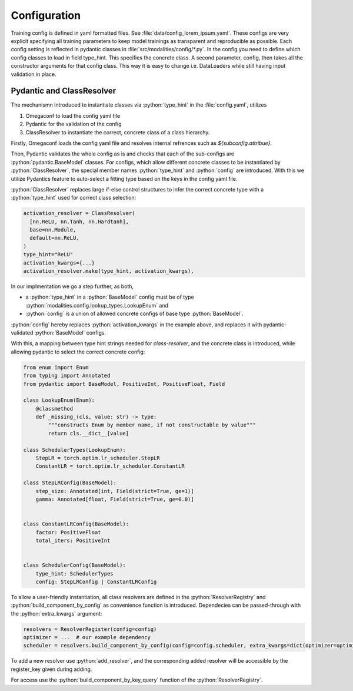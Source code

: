 .. role:: python(code)
   :language: python

Configuration
========================================================================

Training config is defined in yaml formatted files. See :file:`data/config_lorem_ipsum.yaml`. These configs are very explicit specifying all training parameters to keep model trainings as transparent and reproducible as possible. Each config setting is reflected in pydantic classes in :file:`src/modalities/config/*.py`. In the config you need to define which config classes to load in field type_hint. This specifies the concrete class. A second parameter, config, then takes all the constructor arguments for that config class. This way it is easy to change i.e. DataLoaders while still having input validation in place.

Pydantic and ClassResolver
------------------------------------------------------------------------

The mechanismn introduced to instantiate classes via :python:`type_hint` in the :file:`config.yaml`, utilizes 

1) Omegaconf to load the config yaml file
2) Pydantic for the validation of the config
3) ClassResolver to instantiate the correct, concrete class of a class hierarchy.

Firstly, Omegaconf loads the config yaml file and resolves internal refrences such as `${subconfig.attribue}`. 

Then, Pydantic validates the whole config as is and checks that each of the sub-configs are :python:`pydantic.BaseModel` classes.
For configs, which allow different concrete classes to be instantiated by :python:`ClassResolver`, the special member names :python:`type_hint` and :python:`config` are introduced.
With this we utilize Pydantics feature to auto-select a fitting type based on the keys in the config yaml file.

:python:`ClassResolver` replaces large if-else control structures to infer the correct concrete type with a :python:`type_hint` used for correct class selection:

.. code-block:: python

  activation_resolver = ClassResolver(
    [nn.ReLU, nn.Tanh, nn.Hardtanh],
    base=nn.Module,
    default=nn.ReLU,
  )
  type_hint="ReLU"
  activation_kwargs={...}
  activation_resolver.make(type_hint, activation_kwargs),


In our implmentation we go a step further, as both,

* a :python:`type_hint` in a :python:`BaseModel` config must be of type :python:`modalities.config.lookup_types.LookupEnum` and 
* :python:`config` is a union of allowed concrete configs of base type :python:`BaseModel`. 

:python:`config` hereby replaces :python:`activation_kwargs` in the example above, and replaces it with pydantic-validated :python:`BaseModel` configs.

With this, a mapping between type hint strings needed for `class-resolver`, and the concrete class is introduced, while allowing pydantic to select the correct concrete config:

.. code-block:: python

  from enum import Enum
  from typing import Annotated
  from pydantic import BaseModel, PositiveInt, PositiveFloat, Field
  
  class LookupEnum(Enum):
      @classmethod
      def _missing_(cls, value: str) -> type:
          """constructs Enum by member name, if not constructable by value"""
          return cls.__dict__[value]
  
  class SchedulerTypes(LookupEnum):
      StepLR = torch.optim.lr_scheduler.StepLR
      ConstantLR = torch.optim.lr_scheduler.ConstantLR
  
  class StepLRConfig(BaseModel):
      step_size: Annotated[int, Field(strict=True, ge=1)]
      gamma: Annotated[float, Field(strict=True, ge=0.0)]
  
  
  class ConstantLRConfig(BaseModel):
      factor: PositiveFloat
      total_iters: PositiveInt
  
  
  class SchedulerConfig(BaseModel):
      type_hint: SchedulerTypes
      config: StepLRConfig | ConstantLRConfig

To allow a user-friendly instantiation, all class resolvers are defined in the :python:`ResolverRegistry` and :python:`build_component_by_config` as convenience function is introduced. Dependecies can be passed-through with the :python:`extra_kwargs` argument:

.. code-block:: python

  resolvers = ResolverRegister(config=config)
  optimizer = ...  # our example dependency
  scheduler = resolvers.build_component_by_config(config=config.scheduler, extra_kwargs=dict(optimizer=optimizer))

To add a new resolver use :python:`add_resolver`, and the corresponding added resolver will be accessible by the register_key given during adding.

For access use the :python:`build_component_by_key_query` function of the :python:`ResolverRegistry`.



